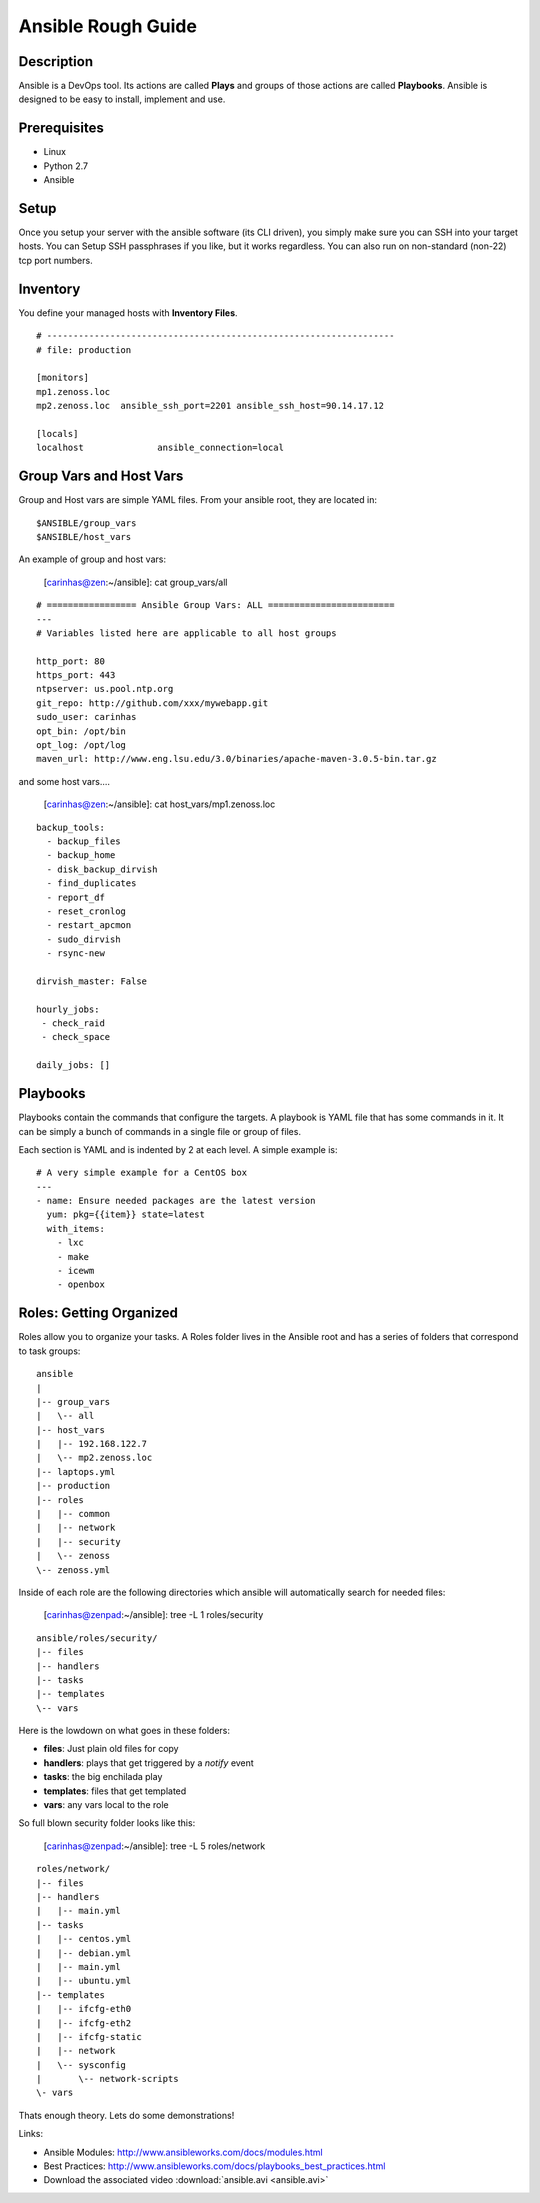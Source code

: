 ==============================================================================
Ansible Rough Guide
==============================================================================
.. image:: _static/zebraffe.png
   :scale: 50 %


Description
------------------------------------------------------------------------------

Ansible is a DevOps tool. Its actions are called **Plays** and groups of those
actions are called **Playbooks**.  Ansible is designed to be easy to install,
implement and use.

Prerequisites
------------------------------------------------------------------------------

* Linux 
* Python 2.7
* Ansible

Setup
-----------------------------------------------------------------------------
Once you setup your server with the ansible software (its CLI driven),
you simply make sure you can SSH into your target hosts. You can Setup
SSH passphrases if you like, but it works regardless.
You can also run on non-standard (non-22) tcp port numbers.


Inventory
------------------------------------------------------------------------------

You define your managed hosts with **Inventory Files**. 


:: 

   # ------------------------------------------------------------------
   # file: production

   [monitors]
   mp1.zenoss.loc
   mp2.zenoss.loc  ansible_ssh_port=2201 ansible_ssh_host=90.14.17.12

   [locals]
   localhost              ansible_connection=local

Group Vars and Host Vars
-----------------------------
Group and Host vars are simple YAML files. 
From your ansible root, they are located in::

  $ANSIBLE/group_vars
  $ANSIBLE/host_vars

An example of group and host vars:

 [carinhas@zen:~/ansible]: cat group_vars/all 

::

   # ================= Ansible Group Vars: ALL ========================
   ---
   # Variables listed here are applicable to all host groups

   http_port: 80
   https_port: 443
   ntpserver: us.pool.ntp.org
   git_repo: http://github.com/xxx/mywebapp.git
   sudo_user: carinhas
   opt_bin: /opt/bin
   opt_log: /opt/log
   maven_url: http://www.eng.lsu.edu/3.0/binaries/apache-maven-3.0.5-bin.tar.gz

and some host vars....

 [carinhas@zen:~/ansible]: cat host_vars/mp1.zenoss.loc

::

   backup_tools:
     - backup_files
     - backup_home
     - disk_backup_dirvish
     - find_duplicates
     - report_df
     - reset_cronlog
     - restart_apcmon
     - sudo_dirvish
     - rsync-new

   dirvish_master: False

   hourly_jobs:
    - check_raid
    - check_space

   daily_jobs: [] 

Playbooks
--------------------------------------------------------------------

Playbooks contain the commands that configure the targets.
A playbook is YAML file that has some commands in it.
It can be simply a bunch of commands in a single file or group of files.

Each section is YAML and is indented by 2 at each level.
A simple example is::
   
   # A very simple example for a CentOS box
   ---
   - name: Ensure needed packages are the latest version
     yum: pkg={{item}} state=latest
     with_items: 
       - lxc
       - make
       - icewm
       - openbox


Roles: Getting Organized
---------------------------------------------------------------
Roles allow you to organize your tasks. A Roles folder lives in 
the Ansible root and has a series of folders that correspond to
task groups::

  ansible
  |   
  |-- group_vars
  |   \-- all
  |-- host_vars
  |   |-- 192.168.122.7
  |   \-- mp2.zenoss.loc
  |-- laptops.yml
  |-- production
  |-- roles
  |   |-- common
  |   |-- network
  |   |-- security
  |   \-- zenoss
  \-- zenoss.yml


Inside of each role are the following directories which ansible will
automatically search for needed files:

 [carinhas@zenpad:~/ansible]: tree -L 1 roles/security

::

  ansible/roles/security/
  |-- files
  |-- handlers
  |-- tasks
  |-- templates
  \-- vars

Here is the lowdown on what goes in these folders:

* **files**: Just plain old files for copy
* **handlers**: plays that get triggered by a *notify* event
* **tasks**: the big enchilada play
* **templates**: files that get templated
* **vars**: any vars local to the role


So full blown security folder looks like this:

 [carinhas@zenpad:~/ansible]: tree -L 5 roles/network

::

  roles/network/
  |-- files
  |-- handlers
  |   |-- main.yml
  |-- tasks
  |   |-- centos.yml
  |   |-- debian.yml
  |   |-- main.yml
  |   |-- ubuntu.yml
  |-- templates
  |   |-- ifcfg-eth0
  |   |-- ifcfg-eth2
  |   |-- ifcfg-static
  |   |-- network
  |   \-- sysconfig
  |       \-- network-scripts
  \- vars

Thats enough theory. Lets do some demonstrations!

Links:

* Ansible Modules: http://www.ansibleworks.com/docs/modules.html
* Best Practices:  http://www.ansibleworks.com/docs/playbooks_best_practices.html
* Download the associated video :download:`ansible.avi <ansible.avi>`
